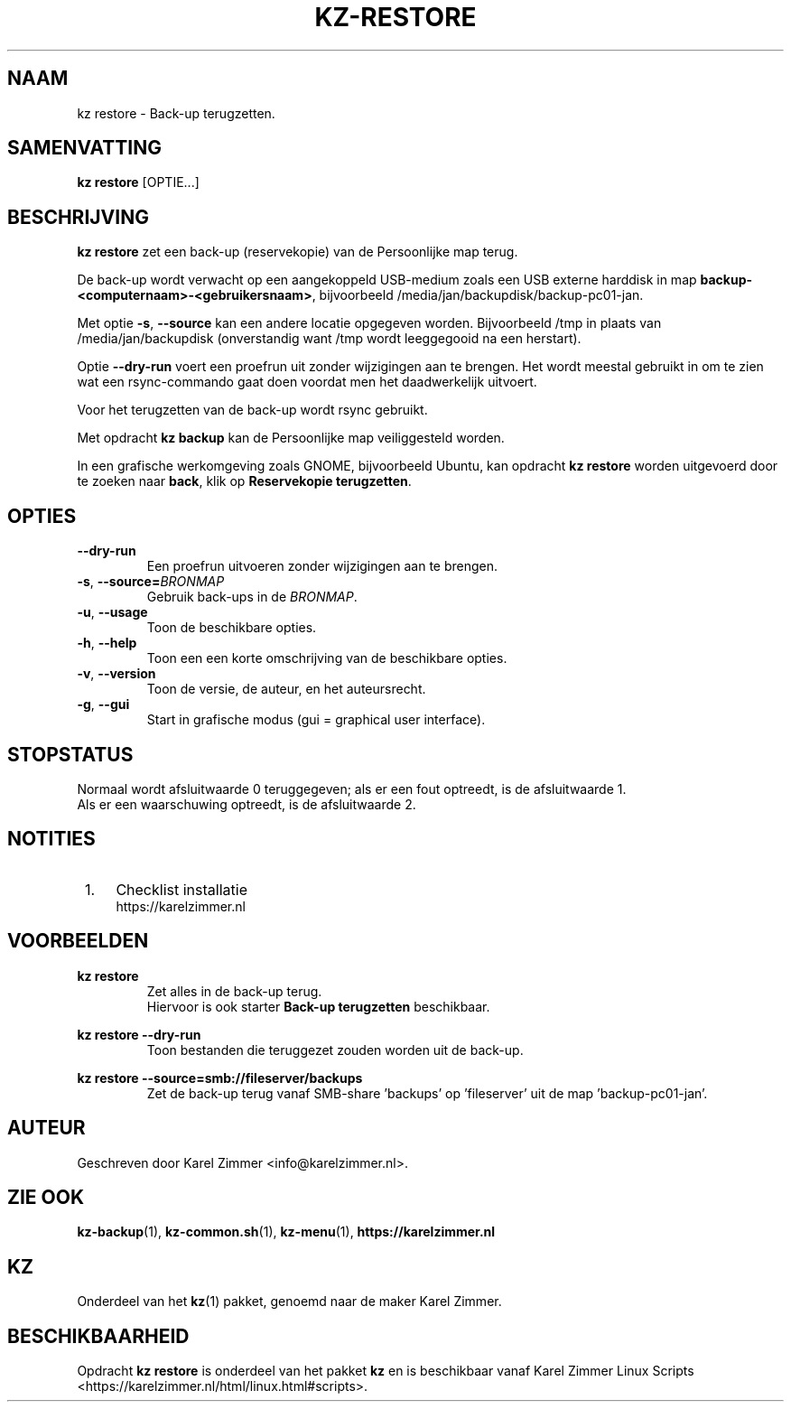 .\"""""""""""""""""""""""""""""""""""""""""""""""""""""""""""""""""""""""""""""
.\" Man-pagina voor kz restore.                                               "
.\"                                                                           "
.\" Geschreven door Karel Zimmer <info@karelzimmer.nl>.                       "
.\"""""""""""""""""""""""""""""""""""""""""""""""""""""""""""""""""""""""""""""
.\"
.TH KZ-RESTORE 1 "" "kz 365" "KZ Handleiding"
.\"
.\"
.SH NAAM
kz restore \- Back-up terugzetten.
.\"
.\"
.SH SAMENVATTING
.B kz restore
[OPTIE...]
.\"
.\"
.SH BESCHRIJVING
\fBkz restore\fR zet een back-up (reservekopie) van de Persoonlijke map terug.
.sp
De back-up wordt verwacht op een aangekoppeld USB-medium zoals een USB externe
harddisk in map \fBbackup-<computernaam>-<gebruikersnaam>\fR, bijvoorbeeld
/media/jan/backupdisk/backup-pc01-jan.
.sp
Met optie \fB-s\fR, \fB--source\fR kan een andere locatie opgegeven worden.
Bijvoorbeeld /tmp in plaats van /media/jan/backupdisk (onverstandig want /tmp
wordt leeggegooid na een herstart).
.sp
Optie \fB--dry-run\fR voert een proefrun uit zonder wijzigingen aan te brengen.
Het wordt meestal gebruikt in om te zien wat een rsync-commando gaat doen
voordat men het daadwerkelijk uitvoert.
.sp
Voor het terugzetten van de back-up wordt rsync gebruikt.
.sp
Met opdracht \fBkz backup\fR kan de Persoonlijke map veiliggesteld worden.
.sp
In een grafische werkomgeving zoals GNOME, bijvoorbeeld Ubuntu, kan opdracht
\fBkz restore\fR worden uitgevoerd door te zoeken naar \fBback\fR, klik op
\fBReservekopie terugzetten\fR.
.\"
.\"
.SH OPTIES
.TP
\fB--dry-run\fR
Een proefrun uitvoeren zonder wijzigingen aan te brengen.
.TP
\fB-s\fR, \fB--source=\fIBRONMAP\fR
Gebruik back-ups in de \fIBRONMAP\fR.
.TP
\fB-u\fR, \fB--usage\fR
Toon de beschikbare opties.
.TP
\fB-h\fR, \fB--help\fR
Toon een een korte omschrijving van de beschikbare opties.
.TP
\fB-v\fR, \fB--version\fR
Toon de versie, de auteur, en het auteursrecht.
.TP
\fB-g\fR, \fB--gui\fR
Start in grafische modus (gui = graphical user interface).
.\"
.\"
.SH STOPSTATUS
Normaal wordt afsluitwaarde 0 teruggegeven; als er een fout optreedt, is de
afsluitwaarde 1.
.br
Als er een waarschuwing optreedt, is de afsluitwaarde 2.
.\"
.\"
.SH NOTITIES
.IP " 1." 4
Checklist installatie
.RS 4
https://karelzimmer.nl
.RE
.\"
.\"
.SH VOORBEELDEN
.sp
\fBkz restore\fR
.RS
Zet alles in de back-up terug.
.br
Hiervoor is ook starter \fBBack-up terugzetten\fR beschikbaar.
.RE
.sp
\fBkz restore --dry-run\fR
.RS
Toon bestanden die teruggezet zouden worden uit de back-up.
.RE
.sp
\fBkz restore\
 --source=smb://fileserver/backups\fR
.RS
Zet de back-up terug vanaf SMB-share 'backups' op 'fileserver' uit de map\
 'backup-pc01-jan'.
.RE
.\"
.\"
.SH AUTEUR
Geschreven door Karel Zimmer <info@karelzimmer.nl>.
.\"
.\"
.SH ZIE OOK
\fBkz-backup\fR(1),
\fBkz-common.sh\fR(1),
\fBkz-menu\fR(1),
\fBhttps://karelzimmer.nl\fR
.\"
.\"
.SH KZ
Onderdeel van het \fBkz\fR(1) pakket, genoemd naar de maker Karel Zimmer.
.\"
.\"
.SH BESCHIKBAARHEID
Opdracht \fBkz restore\fR is onderdeel van het pakket \fBkz\fR en is
beschikbaar vanaf Karel Zimmer Linux Scripts
<https://karelzimmer.nl/html/linux.html#scripts>.
